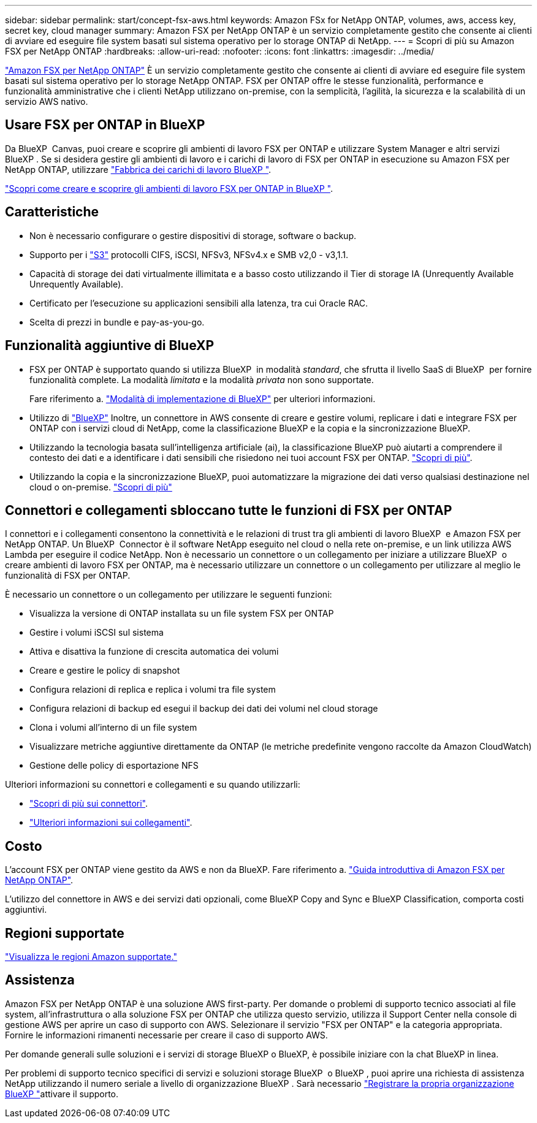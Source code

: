 ---
sidebar: sidebar 
permalink: start/concept-fsx-aws.html 
keywords: Amazon FSx for NetApp ONTAP, volumes, aws, access key, secret key, cloud manager 
summary: Amazon FSX per NetApp ONTAP è un servizio completamente gestito che consente ai clienti di avviare ed eseguire file system basati sul sistema operativo per lo storage ONTAP di NetApp. 
---
= Scopri di più su Amazon FSX per NetApp ONTAP
:hardbreaks:
:allow-uri-read: 
:nofooter: 
:icons: font
:linkattrs: 
:imagesdir: ../media/


[role="lead"]
link:https://docs.aws.amazon.com/fsx/latest/ONTAPGuide/what-is-fsx-ontap.html["Amazon FSX per NetApp ONTAP"^] È un servizio completamente gestito che consente ai clienti di avviare ed eseguire file system basati sul sistema operativo per lo storage NetApp ONTAP. FSX per ONTAP offre le stesse funzionalità, performance e funzionalità amministrative che i clienti NetApp utilizzano on-premise, con la semplicità, l'agilità, la sicurezza e la scalabilità di un servizio AWS nativo.



== Usare FSX per ONTAP in BlueXP 

Da BlueXP  Canvas, puoi creare e scoprire gli ambienti di lavoro FSX per ONTAP e utilizzare System Manager e altri servizi BlueXP . Se si desidera gestire gli ambienti di lavoro e i carichi di lavoro di FSX per ONTAP in esecuzione su Amazon FSX per NetApp ONTAP, utilizzare https://docs.netapp.com/us-en/workload-fsx-ontap/index.html["Fabbrica dei carichi di lavoro BlueXP "^].

link:../use/task-creating-fsx-working-environment.html["Scopri come creare e scoprire gli ambienti di lavoro FSX per ONTAP in BlueXP "^].



== Caratteristiche

* Non è necessario configurare o gestire dispositivi di storage, software o backup.
* Supporto per i https://docs.netapp.com/us-en/ontap/s3-config/ontap-version-support-s3-concept.html["S3"^] protocolli CIFS, iSCSI, NFSv3, NFSv4.x e SMB v2,0 - v3,1.1.
* Capacità di storage dei dati virtualmente illimitata e a basso costo utilizzando il Tier di storage IA (Unrequently Available Unrequently Available).
* Certificato per l'esecuzione su applicazioni sensibili alla latenza, tra cui Oracle RAC.
* Scelta di prezzi in bundle e pay-as-you-go.




== Funzionalità aggiuntive di BlueXP

* FSX per ONTAP è supportato quando si utilizza BlueXP  in modalità _standard_, che sfrutta il livello SaaS di BlueXP  per fornire funzionalità complete. La modalità _limitata_ e la modalità _privata_ non sono supportate.
+
Fare riferimento a. link:https://docs.netapp.com/us-en/bluexp-setup-admin/concept-modes.html["Modalità di implementazione di BlueXP"^] per ulteriori informazioni.

* Utilizzo di link:https://docs.netapp.com/us-en/bluexp-family/["BlueXP"^] Inoltre, un connettore in AWS consente di creare e gestire volumi, replicare i dati e integrare FSX per ONTAP con i servizi cloud di NetApp, come la classificazione BlueXP e la copia e la sincronizzazione BlueXP.
* Utilizzando la tecnologia basata sull'intelligenza artificiale (ai), la classificazione BlueXP può aiutarti a comprendere il contesto dei dati e a identificare i dati sensibili che risiedono nei tuoi account FSX per ONTAP. https://docs.netapp.com/us-en/bluexp-classification/concept-cloud-compliance.html["Scopri di più"^].
* Utilizzando la copia e la sincronizzazione BlueXP, puoi automatizzare la migrazione dei dati verso qualsiasi destinazione nel cloud o on-premise. https://docs.netapp.com/us-en/bluexp-copy-sync/concept-cloud-sync.html["Scopri di più"^]




== Connettori e collegamenti sbloccano tutte le funzioni di FSX per ONTAP

I connettori e i collegamenti consentono la connettività e le relazioni di trust tra gli ambienti di lavoro BlueXP  e Amazon FSX per NetApp ONTAP. Un BlueXP  Connector è il software NetApp eseguito nel cloud o nella rete on-premise, e un link utilizza AWS Lambda per eseguire il codice NetApp. Non è necessario un connettore o un collegamento per iniziare a utilizzare BlueXP  o creare ambienti di lavoro FSX per ONTAP, ma è necessario utilizzare un connettore o un collegamento per utilizzare al meglio le funzionalità di FSX per ONTAP.

È necessario un connettore o un collegamento per utilizzare le seguenti funzioni:

* Visualizza la versione di ONTAP installata su un file system FSX per ONTAP
* Gestire i volumi iSCSI sul sistema
* Attiva e disattiva la funzione di crescita automatica dei volumi
* Creare e gestire le policy di snapshot
* Configura relazioni di replica e replica i volumi tra file system
* Configura relazioni di backup ed esegui il backup dei dati dei volumi nel cloud storage
* Clona i volumi all'interno di un file system
* Visualizzare metriche aggiuntive direttamente da ONTAP (le metriche predefinite vengono raccolte da Amazon CloudWatch)
* Gestione delle policy di esportazione NFS


Ulteriori informazioni su connettori e collegamenti e su quando utilizzarli:

* https://docs.netapp.com/us-en/bluexp-setup-admin/concept-connectors.html["Scopri di più sui connettori"^].
* https://docs.netapp.com/us-en/workload-fsx-ontap/links-overview.html["Ulteriori informazioni sui collegamenti"^].




== Costo

L'account FSX per ONTAP viene gestito da AWS e non da BlueXP. Fare riferimento a. https://docs.aws.amazon.com/fsx/latest/ONTAPGuide/what-is-fsx-ontap.html["Guida introduttiva di Amazon FSX per NetApp ONTAP"^].

L'utilizzo del connettore in AWS e dei servizi dati opzionali, come BlueXP Copy and Sync e BlueXP Classification, comporta costi aggiuntivi.



== Regioni supportate

https://aws.amazon.com/about-aws/global-infrastructure/regional-product-services/["Visualizza le regioni Amazon supportate."^]



== Assistenza

Amazon FSX per NetApp ONTAP è una soluzione AWS first-party. Per domande o problemi di supporto tecnico associati al file system, all'infrastruttura o alla soluzione FSX per ONTAP che utilizza questo servizio, utilizza il Support Center nella console di gestione AWS per aprire un caso di supporto con AWS. Selezionare il servizio "FSX per ONTAP" e la categoria appropriata. Fornire le informazioni rimanenti necessarie per creare il caso di supporto AWS.

Per domande generali sulle soluzioni e i servizi di storage BlueXP o BlueXP, è possibile iniziare con la chat BlueXP in linea.

Per problemi di supporto tecnico specifici di servizi e soluzioni storage BlueXP  o BlueXP , puoi aprire una richiesta di assistenza NetApp utilizzando il numero seriale a livello di organizzazione BlueXP . Sarà necessario link:https://docs.netapp.com/us-en/bluexp-fsx-ontap/support/task-support-registration.html["Registrare la propria organizzazione BlueXP "^]attivare il supporto.
